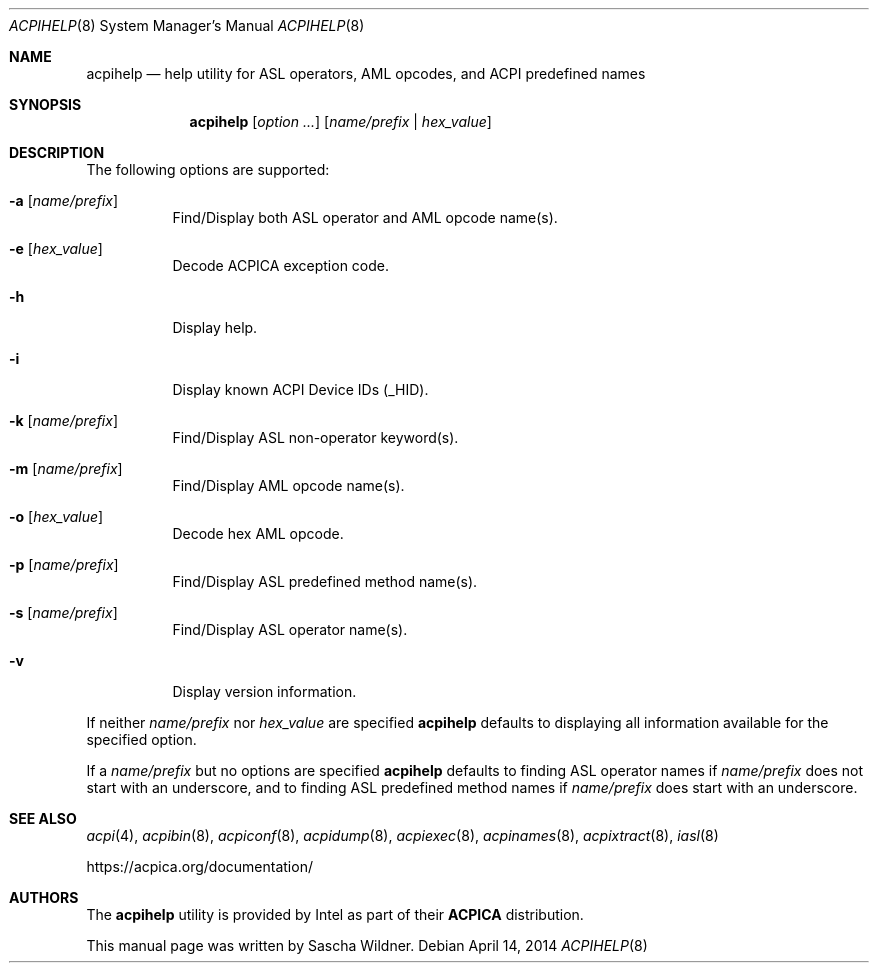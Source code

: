 .\"
.\" Copyright (c) 2014 The DragonFly Project.  All rights reserved.
.\"
.\" Redistribution and use in source and binary forms, with or without
.\" modification, are permitted provided that the following conditions
.\" are met:
.\"
.\" 1. Redistributions of source code must retain the above copyright
.\"    notice, this list of conditions and the following disclaimer.
.\" 2. Redistributions in binary form must reproduce the above copyright
.\"    notice, this list of conditions and the following disclaimer in
.\"    the documentation and/or other materials provided with the
.\"    distribution.
.\" 3. Neither the name of The DragonFly Project nor the names of its
.\"    contributors may be used to endorse or promote products derived
.\"    from this software without specific, prior written permission.
.\"
.\" THIS SOFTWARE IS PROVIDED BY THE COPYRIGHT HOLDERS AND CONTRIBUTORS
.\" ``AS IS'' AND ANY EXPRESS OR IMPLIED WARRANTIES, INCLUDING, BUT NOT
.\" LIMITED TO, THE IMPLIED WARRANTIES OF MERCHANTABILITY AND FITNESS
.\" FOR A PARTICULAR PURPOSE ARE DISCLAIMED.  IN NO EVENT SHALL THE
.\" COPYRIGHT HOLDERS OR CONTRIBUTORS BE LIABLE FOR ANY DIRECT, INDIRECT,
.\" INCIDENTAL, SPECIAL, EXEMPLARY OR CONSEQUENTIAL DAMAGES (INCLUDING,
.\" BUT NOT LIMITED TO, PROCUREMENT OF SUBSTITUTE GOODS OR SERVICES;
.\" LOSS OF USE, DATA, OR PROFITS; OR BUSINESS INTERRUPTION) HOWEVER CAUSED
.\" AND ON ANY THEORY OF LIABILITY, WHETHER IN CONTRACT, STRICT LIABILITY,
.\" OR TORT (INCLUDING NEGLIGENCE OR OTHERWISE) ARISING IN ANY WAY OUT
.\" OF THE USE OF THIS SOFTWARE, EVEN IF ADVISED OF THE POSSIBILITY OF
.\" SUCH DAMAGE.
.\"
.Dd April 14, 2014
.Dt ACPIHELP 8
.Os
.Sh NAME
.Nm acpihelp
.Nd help utility for ASL operators, AML opcodes, and ACPI predefined names
.Sh SYNOPSIS
.Nm
.Op Ar option ...
.Op Ar name/prefix | hex_value
.Sh DESCRIPTION
The following options are supported:
.Bl -tag -width indent
.It Fl a Op Ar name/prefix
Find/Display both ASL operator and AML opcode name(s).
.It Fl e Op Ar hex_value
Decode ACPICA exception code.
.It Fl h
Display help.
.It Fl i
Display known ACPI Device IDs (_HID).
.It Fl k Op Ar name/prefix
Find/Display ASL non-operator keyword(s).
.It Fl m Op Ar name/prefix
Find/Display AML opcode name(s).
.It Fl o Op Ar hex_value
Decode hex AML opcode.
.It Fl p Op Ar name/prefix
Find/Display ASL predefined method name(s).
.It Fl s Op Ar name/prefix
Find/Display ASL operator name(s).
.It Fl v
Display version information.
.El
.Pp
If neither
.Ar name/prefix
nor
.Ar hex_value
are specified
.Nm
defaults to displaying all information available for the specified option.
.Pp
If a
.Ar name/prefix
but no options are specified
.Nm
defaults to finding ASL operator names if
.Ar name/prefix
does not start with an underscore, and to finding ASL predefined method
names if
.Ar name/prefix
does start with an underscore.
.Sh SEE ALSO
.Xr acpi 4 ,
.Xr acpibin 8 ,
.Xr acpiconf 8 ,
.Xr acpidump 8 ,
.Xr acpiexec 8 ,
.Xr acpinames 8 ,
.Xr acpixtract 8 ,
.Xr iasl 8
.Pp
.Lk https://acpica.org/documentation/
.Sh AUTHORS
The
.Nm
utility is provided by
.Tn Intel
as part of their
.Sy ACPICA
distribution.
.Pp
This manual page was written by
.An Sascha Wildner .

